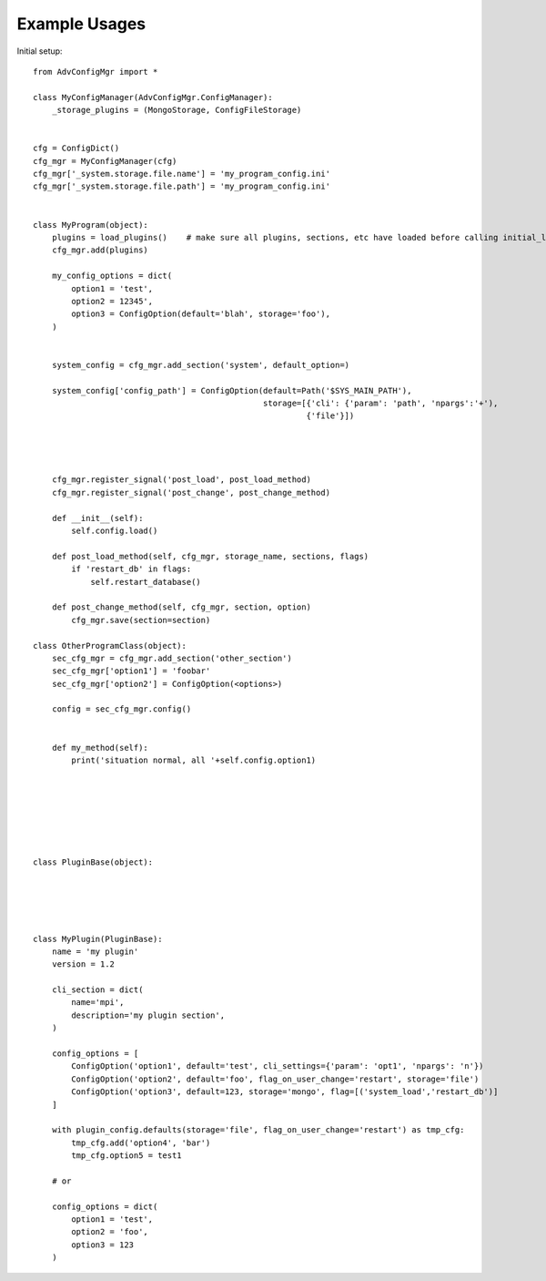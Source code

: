 
Example Usages
==============

Initial setup::

    from AdvConfigMgr import *

    class MyConfigManager(AdvConfigMgr.ConfigManager):
        _storage_plugins = (MongoStorage, ConfigFileStorage)


    cfg = ConfigDict()
    cfg_mgr = MyConfigManager(cfg)
    cfg_mgr['_system.storage.file.name'] = 'my_program_config.ini'
    cfg_mgr['_system.storage.file.path'] = 'my_program_config.ini'


    class MyProgram(object):
        plugins = load_plugins()    # make sure all plugins, sections, etc have loaded before calling initial_load().
        cfg_mgr.add(plugins)

        my_config_options = dict(
            option1 = 'test',
            option2 = 12345',
            option3 = ConfigOption(default='blah', storage='foo'),
        )


        system_config = cfg_mgr.add_section('system', default_option=)

        system_config['config_path'] = ConfigOption(default=Path('$SYS_MAIN_PATH'),
                                                    storage=[{'cli': {'param': 'path', 'npargs':'+'),
                                                             {'file'}])




        cfg_mgr.register_signal('post_load', post_load_method)
        cfg_mgr.register_signal('post_change', post_change_method)

        def __init__(self):
            self.config.load()

        def post_load_method(self, cfg_mgr, storage_name, sections, flags)
            if 'restart_db' in flags:
                self.restart_database()

        def post_change_method(self, cfg_mgr, section, option)
            cfg_mgr.save(section=section)

    class OtherProgramClass(object):
        sec_cfg_mgr = cfg_mgr.add_section('other_section')
        sec_cfg_mgr['option1'] = 'foobar'
        sec_cfg_mgr['option2'] = ConfigOption(<options>)

        config = sec_cfg_mgr.config()


        def my_method(self):
            print('situation normal, all '+self.config.option1)







    class PluginBase(object):





    class MyPlugin(PluginBase):
        name = 'my plugin'
        version = 1.2

        cli_section = dict(
            name='mpi',
            description='my plugin section',
        )

        config_options = [
            ConfigOption('option1', default='test', cli_settings={'param': 'opt1', 'npargs': 'n'})
            ConfigOption('option2', default='foo', flag_on_user_change='restart', storage='file')
            ConfigOption('option3', default=123, storage='mongo', flag=[('system_load','restart_db')]
        ]

        with plugin_config.defaults(storage='file', flag_on_user_change='restart') as tmp_cfg:
            tmp_cfg.add('option4', 'bar')
            tmp_cfg.option5 = test1

        # or

        config_options = dict(
            option1 = 'test',
            option2 = 'foo',
            option3 = 123
        )

